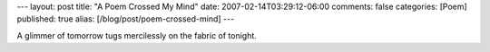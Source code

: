 ---
layout: post
title: "A Poem Crossed My Mind"
date: 2007-02-14T03:29:12-06:00
comments: false
categories: [Poem]
published: true
alias: [/blog/post/poem-crossed-mind]
---

A glimmer of tomorrow tugs mercilessly on the fabric of tonight.